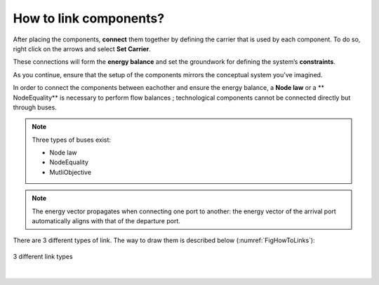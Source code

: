 How to link components?
=======================

After placing the components, **connect** them together by defining the carrier that is used by each component. 
To do so, right click on the arrows and select **Set Carrier**.

These connections will form the **energy balance** and set the groundwork for defining the system’s **constraints**.

As you continue, ensure that the setup of the components mirrors the conceptual system you've imagined.

In order to connect the components between eachother and ensure the energy balance, 
a **Node law** or a ** NodeEquality** is necessary to perform flow balances ; technological components cannot be connected directly but through buses.

.. note::

   Three types of buses exist:
    
   * Node law

   * NodeEquality

   * MutliObjective

.. note:: 
	
   The energy vector propagates when connecting one port to another: the energy vector of the arrival port automatically aligns with that of the departure port.

There are 3 different types of link. The way to draw them is described below (:numref:`FigHowToLinks`):

.. figure:: images/Link_types.png
   :alt: FigHowToLinks, 3 different link types
   :name: FigHowToLinks
   :width: 600
   :align: center

   3 different link types
   
|

.. csv-table:: 3 different link types
	:file: links.csv
	:header-rows: 1
	:delim: ;
	:class: longtable
	:align: center
	:name: links
	:widths: 1 1 1
